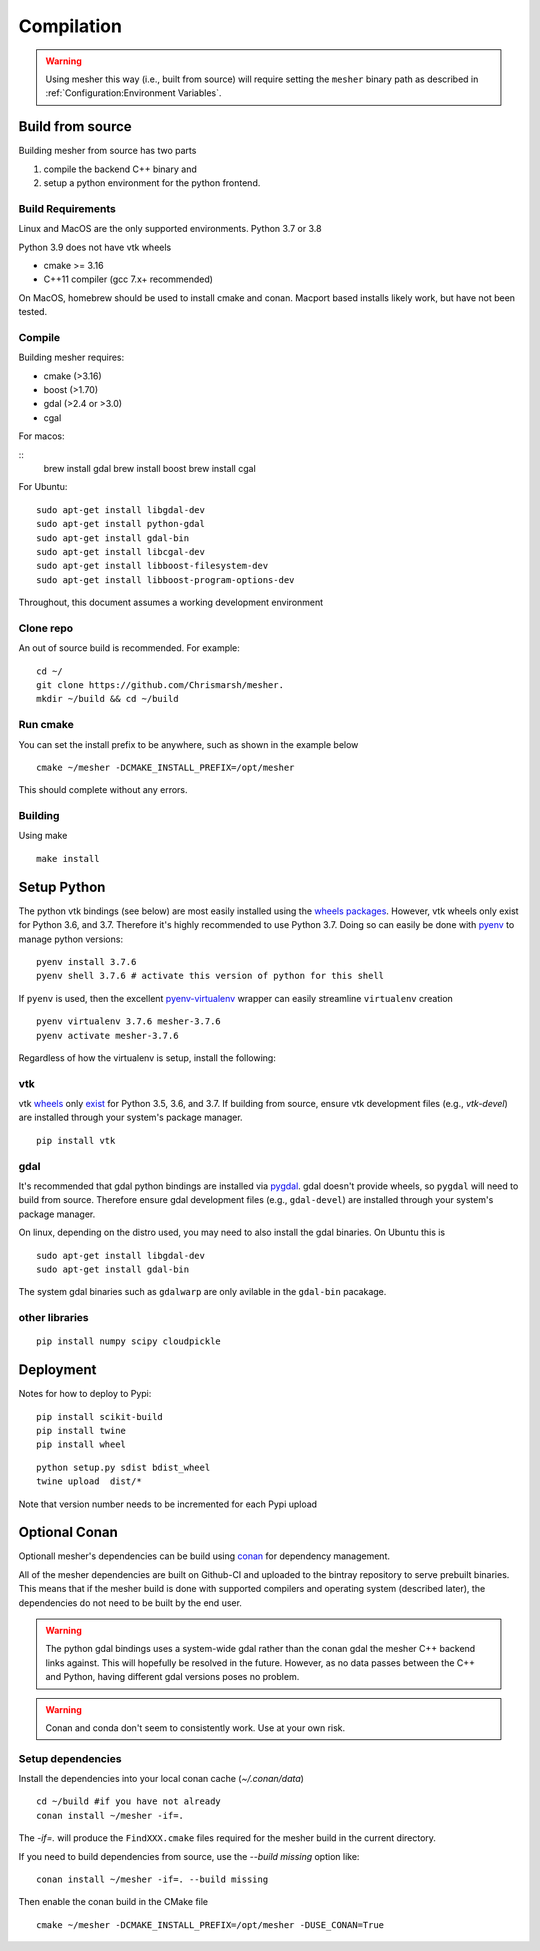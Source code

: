 Compilation
-----------

.. warning::
   Using mesher this way (i.e., built from source) will require setting the ``mesher`` binary path as described in :ref:`Configuration:Environment Variables`.


Build from source
=================

Building mesher from source has two parts 

1) compile the backend C++ binary and
2) setup a python environment for the python frontend.


Build Requirements
*******************

Linux and MacOS are the only supported environments.
Python  3.7 or 3.8

Python 3.9 does not have vtk wheels

- cmake >= 3.16
- C++11 compiler (gcc 7.x+ recommended)

On MacOS, homebrew should be used to install cmake and conan. Macport based installs likely work, but have not been tested.

Compile
********

Building mesher requires:

- cmake (>3.16)
- boost (>1.70)
- gdal (>2.4 or >3.0)
- cgal


For macos:

::
      brew install gdal
      brew install boost
      brew install cgal

For Ubuntu:

::

    sudo apt-get install libgdal-dev
    sudo apt-get install python-gdal
    sudo apt-get install gdal-bin
    sudo apt-get install libcgal-dev
    sudo apt-get install libboost-filesystem-dev
    sudo apt-get install libboost-program-options-dev

Throughout, this document assumes a working development environment

Clone repo
***********
An out of source build is recommended. For example:
::

    cd ~/
    git clone https://github.com/Chrismarsh/mesher.
    mkdir ~/build && cd ~/build


Run cmake
*********
You can set the install prefix to be anywhere, such as shown in the example below
::

    cmake ~/mesher -DCMAKE_INSTALL_PREFIX=/opt/mesher

This should complete without any errors.


Building
*********
Using make
::

    make install 


Setup Python
============


The python vtk bindings (see below) are most easily installed using the `wheels packages <https://pypi.org/project/vtk/#files>`_. However, vtk wheels only exist for Python 3.6, and 3.7.
Therefore it's highly recommended to use Python 3.7. Doing so can easily be done with `pyenv <https://github.com/pyenv/pyenv>`_ to manage python versions:
::

   pyenv install 3.7.6
   pyenv shell 3.7.6 # activate this version of python for this shell


If ``pyenv`` is used, then the excellent `pyenv-virtualenv <https://github.com/pyenv/pyenv-virtualenv>`_ wrapper can easily streamline ``virtualenv`` creation 
::

   pyenv virtualenv 3.7.6 mesher-3.7.6
   pyenv activate mesher-3.7.6


Regardless of how the virtualenv is setup, install the following:


vtk
***

vtk `wheels <https://prabhuramachandran.blogspot.com/2018/01/vtk-810-wheels-for-all-platforms-on-pypi.html>`_ only `exist <https://pypi.org/project/vtk/#files>`_ for Python 3.5, 3.6, and 3.7. If building from source, ensure vtk development files (e.g., `vtk-devel`) are installed through your system's package manager.

::

   pip install vtk


gdal 
****

It's recommended that gdal python bindings are installed via `pygdal <https://github.com/nextgis/pygdal>`_. gdal doesn't provide wheels, so ``pygdal`` will need to build from source. Therefore ensure gdal development files (e.g., ``gdal-devel``) are installed through your system's package manager. 

On linux, depending on the distro used, you may need to also install the gdal binaries. On Ubuntu this is
::

   sudo apt-get install libgdal-dev
   sudo apt-get install gdal-bin

The system gdal binaries such as ``gdalwarp`` are only avilable in the ``gdal-bin`` pacakage.


other libraries
***************
:: 
   
   pip install numpy scipy cloudpickle



Deployment
==========
Notes for how to deploy to Pypi:

:: 
   
   pip install scikit-build
   pip install twine
   pip install wheel

::

   python setup.py sdist bdist_wheel
   twine upload  dist/*


Note that version number needs to be incremented for each Pypi upload


Optional Conan
===============
Optionall mesher's dependencies can be build using `conan <https://www.conan.io/>`_ for dependency management.

All of the mesher dependencies are built on Github-CI and uploaded to the bintray repository to serve prebuilt binaries. This means that if the mesher build is done with supported compilers and operating system (described later), the dependencies do not need to be built by the end user.


.. warning::
   The python gdal bindings uses a system-wide gdal rather than the conan gdal the mesher C++ backend links against. This will hopefully be resolved in the future. However, as no data passes between the C++ and Python, having different gdal versions poses no problem.

.. warning::
    Conan and conda don't seem to consistently work. Use at your own risk.

Setup dependencies
******************
Install the dependencies into your local conan cache (`~/.conan/data`)
::

    cd ~/build #if you have not already
    conan install ~/mesher -if=.


The `-if=.` will produce the ``FindXXX.cmake`` files required for the mesher build in the current directory.

If you need to build dependencies from source, use the `--build missing` option like:
::

    conan install ~/mesher -if=. --build missing

Then enable the conan build in the CMake file

::

    cmake ~/mesher -DCMAKE_INSTALL_PREFIX=/opt/mesher -DUSE_CONAN=True













